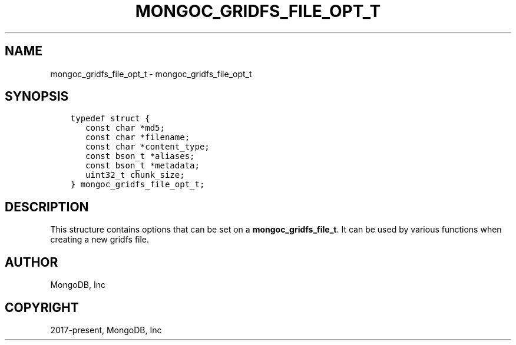 .\" Man page generated from reStructuredText.
.
.TH "MONGOC_GRIDFS_FILE_OPT_T" "3" "Feb 25, 2020" "1.16.2" "libmongoc"
.SH NAME
mongoc_gridfs_file_opt_t \- mongoc_gridfs_file_opt_t
.
.nr rst2man-indent-level 0
.
.de1 rstReportMargin
\\$1 \\n[an-margin]
level \\n[rst2man-indent-level]
level margin: \\n[rst2man-indent\\n[rst2man-indent-level]]
-
\\n[rst2man-indent0]
\\n[rst2man-indent1]
\\n[rst2man-indent2]
..
.de1 INDENT
.\" .rstReportMargin pre:
. RS \\$1
. nr rst2man-indent\\n[rst2man-indent-level] \\n[an-margin]
. nr rst2man-indent-level +1
.\" .rstReportMargin post:
..
.de UNINDENT
. RE
.\" indent \\n[an-margin]
.\" old: \\n[rst2man-indent\\n[rst2man-indent-level]]
.nr rst2man-indent-level -1
.\" new: \\n[rst2man-indent\\n[rst2man-indent-level]]
.in \\n[rst2man-indent\\n[rst2man-indent-level]]u
..
.SH SYNOPSIS
.INDENT 0.0
.INDENT 3.5
.sp
.nf
.ft C
typedef struct {
   const char *md5;
   const char *filename;
   const char *content_type;
   const bson_t *aliases;
   const bson_t *metadata;
   uint32_t chunk_size;
} mongoc_gridfs_file_opt_t;
.ft P
.fi
.UNINDENT
.UNINDENT
.SH DESCRIPTION
.sp
This structure contains options that can be set on a \fBmongoc_gridfs_file_t\fP\&. It can be used by various functions when creating a new gridfs file.
.SH AUTHOR
MongoDB, Inc
.SH COPYRIGHT
2017-present, MongoDB, Inc
.\" Generated by docutils manpage writer.
.
